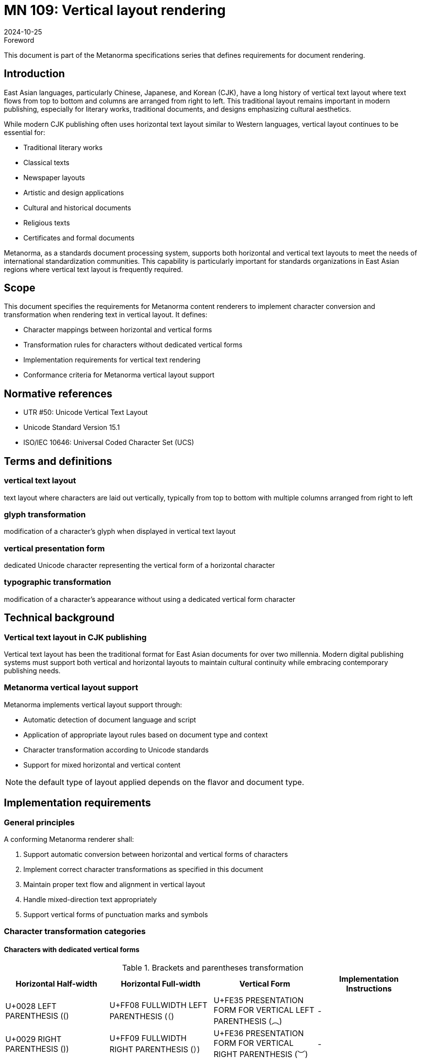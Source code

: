 = MN 109: Vertical layout rendering
:docnumber: 109
:edition: 1
:revdate: 2024-10-25
:copyright-year: 2024
:language: en
:title-main-en: Vertical layout rendering
:doctype: standard
:status: draft
:mn-document-class: ribose
:mn-output-extensions: xml,html,pdf,rxl
:local-cache-only:

.Foreword
This document is part of the Metanorma specifications series that defines requirements for document rendering.

== Introduction
East Asian languages, particularly Chinese, Japanese, and Korean (CJK), have a long history of vertical text layout where text flows from top to bottom and columns are arranged from right to left. This traditional layout remains important in modern publishing, especially for literary works, traditional documents, and designs emphasizing cultural aesthetics.

While modern CJK publishing often uses horizontal text layout similar to Western languages, vertical layout continues to be essential for:

* Traditional literary works
* Classical texts
* Newspaper layouts
* Artistic and design applications
* Cultural and historical documents
* Religious texts
* Certificates and formal documents

Metanorma, as a standards document processing system, supports both horizontal and vertical text layouts to meet the needs of international standardization communities. This capability is particularly important for standards organizations in East Asian regions where vertical text layout is frequently required.

== Scope
This document specifies the requirements for Metanorma content renderers to implement character conversion and transformation when rendering text in vertical layout. It defines:

* Character mappings between horizontal and vertical forms
* Transformation rules for characters without dedicated vertical forms
* Implementation requirements for vertical text rendering
* Conformance criteria for Metanorma vertical layout support

== Normative references
* UTR #50: Unicode Vertical Text Layout
* Unicode Standard Version 15.1
* ISO/IEC 10646: Universal Coded Character Set (UCS)

== Terms and definitions

=== vertical text layout
text layout where characters are laid out vertically, typically from top to bottom with multiple columns arranged from right to left

=== glyph transformation
modification of a character's glyph when displayed in vertical text layout

=== vertical presentation form
dedicated Unicode character representing the vertical form of a horizontal character

=== typographic transformation
modification of a character's appearance without using a dedicated vertical form character

== Technical background

=== Vertical text layout in CJK publishing
Vertical text layout has been the traditional format for East Asian documents for over two millennia. Modern digital publishing systems must support both vertical and horizontal layouts to maintain cultural continuity while embracing contemporary publishing needs.

=== Metanorma vertical layout support
Metanorma implements vertical layout support through:

* Automatic detection of document language and script
* Application of appropriate layout rules based on document type and context
* Character transformation according to Unicode standards
* Support for mixed horizontal and vertical content

NOTE: the default type of layout applied depends on the flavor and document type.

== Implementation requirements

=== General principles
A conforming Metanorma renderer shall:

. Support automatic conversion between horizontal and vertical forms of characters
. Implement correct character transformations as specified in this document
. Maintain proper text flow and alignment in vertical layout
. Handle mixed-direction text appropriately
. Support vertical forms of punctuation marks and symbols

=== Character transformation categories


==== Characters with dedicated vertical forms

[[table1]]
.Brackets and parentheses transformation
[cols="1,1,1,1"]
|===
|Horizontal Half-width |Horizontal Full-width |Vertical Form |Implementation Instructions

|U+0028 LEFT PARENTHESIS (() |U+FF08 FULLWIDTH LEFT PARENTHESIS (（) |U+FE35 PRESENTATION FORM FOR VERTICAL LEFT PARENTHESIS (︵) |-
|U+0029 RIGHT PARENTHESIS ()) |U+FF09 FULLWIDTH RIGHT PARENTHESIS (）) |U+FE36 PRESENTATION FORM FOR VERTICAL RIGHT PARENTHESIS (︶) |-
|U+007B LEFT CURLY BRACKET ({) |U+FF5B FULLWIDTH LEFT CURLY BRACKET (｛) |U+FE37 PRESENTATION FORM FOR VERTICAL LEFT CURLY BRACKET (︷) |-
|U+007D RIGHT CURLY BRACKET (}) |U+FF5D FULLWIDTH RIGHT CURLY BRACKET (｝) |U+FE38 PRESENTATION FORM FOR VERTICAL RIGHT CURLY BRACKET (︸) |-
|- |U+3014 LEFT TORTOISE SHELL BRACKET (〔) |U+FE39 PRESENTATION FORM FOR VERTICAL LEFT TORTOISE SHELL BRACKET (︹) |-
|- |U+3015 RIGHT TORTOISE SHELL BRACKET (〕) |U+FE3A PRESENTATION FORM FOR VERTICAL RIGHT TORTOISE SHELL BRACKET (︺) |-
|- |U+3010 LEFT BLACK LENTICULAR BRACKET (【) |U+FE3B PRESENTATION FORM FOR VERTICAL LEFT BLACK LENTICULAR BRACKET (︻) |-
|- |U+3011 RIGHT BLACK LENTICULAR BRACKET (】) |U+FE3C PRESENTATION FORM FOR VERTICAL RIGHT BLACK LENTICULAR BRACKET (︼) |-
|- |U+300A LEFT DOUBLE ANGLE BRACKET (《) |U+FE3D PRESENTATION FORM FOR VERTICAL LEFT DOUBLE ANGLE BRACKET (︽) |-
|- |U+300B RIGHT DOUBLE ANGLE BRACKET (》) |U+FE3E PRESENTATION FORM FOR VERTICAL RIGHT DOUBLE ANGLE BRACKET (︾) |-
|U+FF62 HALFWIDTH LEFT CORNER BRACKET (｢) |U+300C LEFT CORNER BRACKET (「) |U+FE41 PRESENTATION FORM FOR VERTICAL LEFT CORNER BRACKET (﹁) |-
|U+FF63 HALFWIDTH RIGHT CORNER BRACKET (｣) |U+300D RIGHT CORNER BRACKET (」) |U+FE42 PRESENTATION FORM FOR VERTICAL RIGHT CORNER BRACKET (﹂) |-
|- |U+300E LEFT WHITE CORNER BRACKET (『) |U+FE43 PRESENTATION FORM FOR VERTICAL LEFT WHITE CORNER BRACKET (﹃) |-
|- |U+300F RIGHT WHITE CORNER BRACKET (』) |U+FE44 PRESENTATION FORM FOR VERTICAL RIGHT WHITE CORNER BRACKET (﹄) |-
|U+005B LEFT SQUARE BRACKET ([) |U+FF3B FULLWIDTH LEFT SQUARE BRACKET (［) |U+FE47 PRESENTATION FORM FOR VERTICAL LEFT SQUARE BRACKET (﹇) |-
|U+005D RIGHT SQUARE BRACKET (]) |U+FF3D FULLWIDTH RIGHT SQUARE BRACKET (］) |U+FE48 PRESENTATION FORM FOR VERTICAL RIGHT SQUARE BRACKET (﹈) |-
|- |U+3008 LEFT ANGLE BRACKET (〈) |U+FE3F PRESENTATION FORM FOR VERTICAL LEFT ANGLE BRACKET (︿) |-
|- |U+3009 RIGHT ANGLE BRACKET (〉) |U+FE40 PRESENTATION FORM FOR VERTICAL RIGHT ANGLE BRACKET (﹀) |-
|- |U+3016 LEFT WHITE LENTICULAR BRACKET (〖) |U+FE17 PRESENTATION FORM FOR VERTICAL LEFT WHITE LENTICULAR BRACKET (︗) |-
|- |U+3017 RIGHT WHITE LENTICULAR BRACKET (〗) |U+FE18 PRESENTATION FORM FOR VERTICAL RIGHT WHITE LENTICULAR BRACKET (︘) |-
|- |U+301A LEFT WHITE SQUARE BRACKET (〚) |- |Rotate 90° clockwise
|- |U+301B RIGHT WHITE SQUARE BRACKET (〛) |- |Rotate 90° clockwise
|===

==== Special marks and symbols for vertical layout

[[table2]]
.Special marks and symbols transformation
[cols="1,1,1,1"]
|===
|Horizontal Half-width |Horizontal Full-width |Vertical Form |Implementation Instructions

|- |U+3003 DITTO MARK (〃) |- |No rotation needed
|- |U+301C WAVE DASH (〜) |- |Rotate 90° clockwise
|- |U+301D REVERSED DOUBLE PRIME QUOTATION MARK (〝) |- |Special positioning (see UTR #50)
|- |U+301E DOUBLE PRIME QUOTATION MARK (〞) |- |Special positioning (see UTR #50)
|- |U+301F LOW DOUBLE PRIME QUOTATION MARK (〟) |- |Special positioning (see UTR #50)
|U+FF65 HALFWIDTH KATAKANA MIDDLE DOT (･) |U+30FB KATAKANA MIDDLE DOT (・) |- |No rotation needed
|- |U+30FC KATAKANA-HIRAGANA PROLONGED SOUND MARK (ー) |- |Rotate 90° clockwise
|- |U+309B KATAKANA-HIRAGANA VOICED SOUND MARK (゛) |- |Special positioning (see UTR #50)
|- |U+309C KATAKANA-HIRAGANA SEMI-VOICED SOUND MARK (゜) |- |Rotate 180°
|===


==== Additional transformed characters

[[table3]]
.Additional characters requiring transformation
[cols="1,1,1,1"]
|===
|Horizontal Half-width |Horizontal Full-width |Vertical Form |Implementation Instructions

|- |U+2329 LEFT-POINTING ANGLE BRACKET (〈) |- |Rotate 90° clockwise
|- |U+232A RIGHT-POINTING ANGLE BRACKET (〉) |- |Rotate 90° clockwise
|- |U+3018 LEFT WHITE TORTOISE SHELL BRACKET (〘) |- |Rotate 90° clockwise
|- |U+3019 RIGHT WHITE TORTOISE SHELL BRACKET (〙) |- |Rotate 90° clockwise
|- |U+30A0 KATAKANA-HIRAGANA DOUBLE HYPHEN (゠) |- |Rotate 90° clockwise
|- |U+FE59 SMALL LEFT PARENTHESIS (﹙) |- |Rotate 90° clockwise
|- |U+FE5A SMALL RIGHT PARENTHESIS (﹚) |- |Rotate 90° clockwise
|- |U+FE5B SMALL LEFT CURLY BRACKET (﹛) |- |Rotate 90° clockwise
|- |U+FE5C SMALL RIGHT CURLY BRACKET (﹜) |- |Rotate 90° clockwise
|- |U+FE5D SMALL LEFT TORTOISE SHELL BRACKET (﹝) |- |Rotate 90° clockwise
|- |U+FE5E SMALL RIGHT TORTOISE SHELL BRACKET (﹞) |- |Rotate 90° clockwise
|- |U+FF5C FULLWIDTH VERTICAL LINE (｜) |- |Rotate 90° clockwise
|- |U+FF5F FULLWIDTH LEFT WHITE PARENTHESIS (｟) |- |Rotate 90° clockwise
|- |U+FF60 FULLWIDTH RIGHT WHITE PARENTHESIS (｠) |- |Rotate 90° clockwise
|- |U+FFE3 FULLWIDTH MACRON (￣) |- |Rotate 90° clockwise
|===

=== Rendering requirements

==== Character conversion
The renderer shall:

. Use dedicated vertical presentation forms when available
. Apply appropriate rotations for characters without vertical forms
. Implement special positioning rules for specific characters
. Maintain correct spacing and alignment in vertical layout

==== Text flow
The renderer shall:

. Arrange text in top-to-bottom columns
. Order columns from right to left
. Handle mixed horizontal and vertical content appropriately
. Maintain proper line breaks and justification

==== Special cases

===== Mixed-direction text
For text containing both horizontal and vertical elements, the renderer shall:

. Maintain proper orientation for each text segment
. Ensure correct alignment and spacing between different directions
. Handle embedded horizontal elements within vertical text appropriately

===== Numerical content
For numerical content in vertical text, the renderer shall:

. Keep multi-digit numbers in horizontal orientation
. Maintain proper alignment with surrounding vertical text
. Handle mixed alphanumeric content appropriately

== Conformance criteria

=== Basic conformance
A conforming implementation shall:

. Support all character transformations specified in this document
. Implement correct text flow for vertical layout
. Handle mixed-direction text appropriately

=== Extended conformance
A conforming implementation should:

. Support advanced typography features
. Handle complex layout scenarios
. Provide fallback mechanisms for unsupported characters

== Testing and verification

=== Character transformation testing
Implementations shall be tested against:

. Correct mapping of characters to vertical forms
. Proper rotation of transformed characters
. Accurate positioning of special characters

=== Layout testing
Implementations shall be verified for:

. Correct column ordering and flow
. Proper handling of mixed-direction text
. Accurate spacing and alignment

[bibliography]
== Bibliography

* [[[UTR50,UTR #50]]] Unicode Technical Report #50: Unicode Vertical Text Layout
* [[[unicode,Unicode]]] The Unicode Standard, Version 15.1
* [[[iso10646,ISO/IEC 10646]]] Universal Coded Character Set (UCS)

